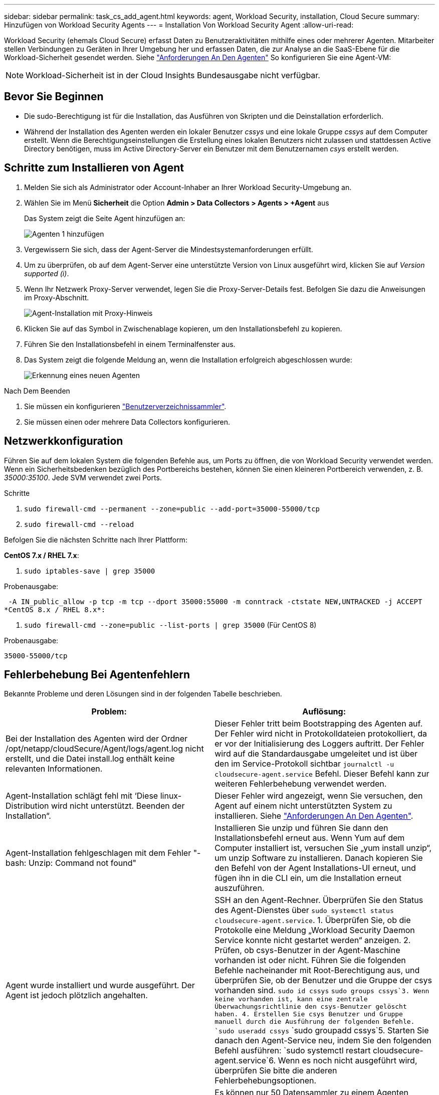 ---
sidebar: sidebar 
permalink: task_cs_add_agent.html 
keywords: agent, Workload Security, installation, Cloud Secure 
summary: Hinzufügen von Workload Security Agents 
---
= Installation Von Workload Security Agent
:allow-uri-read: 


[role="lead"]
Workload Security (ehemals Cloud Secure) erfasst Daten zu Benutzeraktivitäten mithilfe eines oder mehrerer Agenten. Mitarbeiter stellen Verbindungen zu Geräten in Ihrer Umgebung her und erfassen Daten, die zur Analyse an die SaaS-Ebene für die Workload-Sicherheit gesendet werden. Siehe link:concept_cs_agent_requirements.html["Anforderungen An Den Agenten"] So konfigurieren Sie eine Agent-VM:


NOTE: Workload-Sicherheit ist in der Cloud Insights Bundesausgabe nicht verfügbar.



== Bevor Sie Beginnen

* Die sudo-Berechtigung ist für die Installation, das Ausführen von Skripten und die Deinstallation erforderlich.
* Während der Installation des Agenten werden ein lokaler Benutzer _cssys_ und eine lokale Gruppe _cssys_ auf dem Computer erstellt. Wenn die Berechtigungseinstellungen die Erstellung eines lokalen Benutzers nicht zulassen und stattdessen Active Directory benötigen, muss im Active Directory-Server ein Benutzer mit dem Benutzernamen _csys_ erstellt werden.




== Schritte zum Installieren von Agent

. Melden Sie sich als Administrator oder Account-Inhaber an Ihrer Workload Security-Umgebung an.
. Wählen Sie im Menü *Sicherheit* die Option *Admin > Data Collectors > Agents > +Agent* aus
+
Das System zeigt die Seite Agent hinzufügen an:

+
image::Add-agent-1.png[Agenten 1 hinzufügen]

. Vergewissern Sie sich, dass der Agent-Server die Mindestsystemanforderungen erfüllt.
. Um zu überprüfen, ob auf dem Agent-Server eine unterstützte Version von Linux ausgeführt wird, klicken Sie auf _Version supported (i)_.
. Wenn Ihr Netzwerk Proxy-Server verwendet, legen Sie die Proxy-Server-Details fest. Befolgen Sie dazu die Anweisungen im Proxy-Abschnitt.
+
image:CloudSecureAgentWithProxy_Instructions.png["Agent-Installation mit Proxy-Hinweis"]

. Klicken Sie auf das Symbol in Zwischenablage kopieren, um den Installationsbefehl zu kopieren.
. Führen Sie den Installationsbefehl in einem Terminalfenster aus.
. Das System zeigt die folgende Meldung an, wenn die Installation erfolgreich abgeschlossen wurde:
+
image::new-agent-detect.png[Erkennung eines neuen Agenten]



.Nach Dem Beenden
. Sie müssen ein konfigurieren link:task_config_user_dir_connect.html["Benutzerverzeichnissammler"].
. Sie müssen einen oder mehrere Data Collectors konfigurieren.




== Netzwerkkonfiguration

Führen Sie auf dem lokalen System die folgenden Befehle aus, um Ports zu öffnen, die von Workload Security verwendet werden. Wenn ein Sicherheitsbedenken bezüglich des Portbereichs bestehen, können Sie einen kleineren Portbereich verwenden, z. B. _35000:35100_. Jede SVM verwendet zwei Ports.

.Schritte
. `sudo firewall-cmd --permanent --zone=public --add-port=35000-55000/tcp`
. `sudo firewall-cmd --reload`


Befolgen Sie die nächsten Schritte nach Ihrer Plattform:

*CentOS 7.x / RHEL 7.x*:

. `sudo iptables-save | grep 35000`


Probenausgabe:

 -A IN_public_allow -p tcp -m tcp --dport 35000:55000 -m conntrack -ctstate NEW,UNTRACKED -j ACCEPT
*CentOS 8.x / RHEL 8.x*:

. `sudo firewall-cmd --zone=public --list-ports | grep 35000` (Für CentOS 8)


Probenausgabe:

 35000-55000/tcp


== Fehlerbehebung Bei Agentenfehlern

Bekannte Probleme und deren Lösungen sind in der folgenden Tabelle beschrieben.

[cols="2*"]
|===
| Problem: | Auflösung: 


| Bei der Installation des Agenten wird der Ordner /opt/netapp/cloudSecure/Agent/logs/agent.log nicht erstellt, und die Datei install.log enthält keine relevanten Informationen. | Dieser Fehler tritt beim Bootstrapping des Agenten auf. Der Fehler wird nicht in Protokolldateien protokolliert, da er vor der Initialisierung des Loggers auftritt. Der Fehler wird auf die Standardausgabe umgeleitet und ist über den im Service-Protokoll sichtbar `journalctl -u cloudsecure-agent.service` Befehl. Dieser Befehl kann zur weiteren Fehlerbehebung verwendet werden. 


| Agent-Installation schlägt fehl mit ‘Diese linux-Distribution wird nicht unterstützt. Beenden der Installation“. | Dieser Fehler wird angezeigt, wenn Sie versuchen, den Agent auf einem nicht unterstützten System zu installieren. Siehe link:concept_cs_agent_requirements.html["Anforderungen An Den Agenten"]. 


| Agent-Installation fehlgeschlagen mit dem Fehler "-bash: Unzip: Command not found" | Installieren Sie unzip und führen Sie dann den Installationsbefehl erneut aus. Wenn Yum auf dem Computer installiert ist, versuchen Sie „yum install unzip“, um unzip Software zu installieren. Danach kopieren Sie den Befehl von der Agent Installations-UI erneut, und fügen ihn in die CLI ein, um die Installation erneut auszuführen. 


| Agent wurde installiert und wurde ausgeführt. Der Agent ist jedoch plötzlich angehalten. | SSH an den Agent-Rechner. Überprüfen Sie den Status des Agent-Dienstes über `sudo systemctl status cloudsecure-agent.service`. 1. Überprüfen Sie, ob die Protokolle eine Meldung „Workload Security Daemon Service konnte nicht gestartet werden“ anzeigen. 2. Prüfen, ob csys-Benutzer in der Agent-Maschine vorhanden ist oder nicht. Führen Sie die folgenden Befehle nacheinander mit Root-Berechtigung aus, und überprüfen Sie, ob der Benutzer und die Gruppe der csys vorhanden sind.
`sudo id cssys`
`sudo groups cssys`3. Wenn keine vorhanden ist, kann eine zentrale Überwachungsrichtlinie den csys-Benutzer gelöscht haben. 4. Erstellen Sie csys Benutzer und Gruppe manuell durch die Ausführung der folgenden Befehle.
`sudo useradd cssys`
`sudo groupadd cssys`5. Starten Sie danach den Agent-Service neu, indem Sie den folgenden Befehl ausführen:
`sudo systemctl restart cloudsecure-agent.service`6. Wenn es noch nicht ausgeführt wird, überprüfen Sie bitte die anderen Fehlerbehebungsoptionen. 


| Es können nicht mehr als 50 Datensammler zu einem Agenten hinzugefügt werden. | Es können nur 50 Datensammler zu einem Agenten hinzugefügt werden. Dabei kann es sich um eine Kombination aller Collector-Typen, z. B. Active Directory, SVM und anderer Collectors handelt. 


| UI zeigt an, dass der Agent im Status „NOT_CONNECTED“ steht. | Schritte zum Neustart des Agenten. 1. SSH an den Agent-Rechner. 2. Starten Sie danach den Agent-Service neu, indem Sie den folgenden Befehl ausführen:
`sudo systemctl restart cloudsecure-agent.service`3. Prüfen Sie den Status des Agent-Service über `sudo systemctl status cloudsecure-agent.service`. 4. Agent sollte in DEN ANGESCHLOSSENEN Zustand gehen. 


| Agent VM befindet sich hinter Zscaler Proxy und die Agent-Installation ist gescheitert. Wegen der SSL-Inspektion von Zscaler Proxy werden die Workload Security-Zertifikate präsentiert, da sie von Zscaler CA signiert ist, so dass der Agent die Kommunikation nicht anvertraut. | Deaktivieren Sie die SSL-Inspektion im Zscaler Proxy für die *.cloudinsights.netapp.com url. Wenn Zscaler die SSL-Prüfung übernimmt und die Zertifikate ersetzt, funktioniert Workload Security nicht. 


| Bei der Installation des Agenten bleibt die Installation nach dem Entpacken hängen. | Der Befehl „chmod 755 -RF“ schlägt fehl. Der Befehl schlägt fehl, wenn der Agent-Installationsbefehl von einem nicht-Root-Sudo-Benutzer ausgeführt wird, der Dateien im Arbeitsverzeichnis hat, die zu einem anderen Benutzer gehören, und die Berechtigungen dieser Dateien können nicht geändert werden. Wegen des fehlerhaften chmod-Befehls wird die restliche Installation nicht ausgeführt. 1. Erstellen Sie ein neues Verzeichnis namens „cloudSecure“. 2. Gehen Sie zu diesem Verzeichnis. 3. Kopieren Sie und fügen Sie die vollständige “Token=…… … ./cloudSecure-Agent-install.sh“-Installationsbefehl und drücken Sie die Eingabetaste. 4. Die Installation sollte fortgesetzt werden können. 


| Falls der Agent sich immer noch nicht mit Saas verbinden kann, öffnen Sie bitte einen Fall mit dem NetApp Support. Geben Sie die Cloud Insights Seriennummer an, um einen Fall zu öffnen, und hängen Sie wie erwähnt Protokolle an den Fall an. | Protokolle an den Fall anhängen: 1. Führen Sie das folgende Skript mit Root-Berechtigung aus und teilen Sie die Ausgabedatei (cloudSecure-Agent-symptoms.zip). a. /Opt/netapp/cloudSecure/Agent/bin/cloudsecure-agent-symptom-collector.sh 2. Führen Sie die folgenden Befehle nacheinander mit Root-Berechtigung aus und teilen Sie die Ausgabe. a. id csys B. Gruppen cssys c. CAT /etc/os-Freigabe 


| Das Skript cloudsecure-agent-symptom-collector.sh schlägt mit folgendem Fehler fehl. [Root@Machine tmp]# /opt/netapp/cloudSecure/Agent/bin/cloudsecure-agent-symptom-collector.sh Service-Protokoll erfassen Erfassung von Anwendungsprotokollen Erfassung von Agent-Konfigurationen Aufnahme des Service-Status-Snapshots unter Verwendung von Agent-Verzeichnisstruktur-Snapshot ………………… . ………………… . /Opt/netapp/cloudSecure/Agent/bin/cloudSecure-Agent-Symptom-Collector.sh: Zeile 52: ZIP: Befehl nicht gefunden FEHLER: /Tmp/cloudsecure-agent-symptoms.zip konnte nicht erstellt werden | Zip-Werkzeug ist nicht installiert. Installieren Sie das Zip-Tool, indem Sie den Befehl „yum install zip“ ausführen. Führen Sie dann die cloudsecure-agent-symptom-collector.sh erneut aus. 


| Agent-Installation schlägt bei useradd fehl: Verzeichnis /Home/cssys kann nicht erstellt werden | Dieser Fehler kann auftreten, wenn das Login-Verzeichnis des Benutzers unter /Home nicht erstellt werden kann, da keine Berechtigungen vorhanden sind. Die Problemumgehung wäre, csys Benutzer zu erstellen und sein Login-Verzeichnis manuell mit dem folgenden Befehl hinzuzufügen: _Sudo useradd user_Name -m -d HOME_dir_ -m :Erstellen Sie das Home-Verzeichnis des Benutzers, wenn es nicht existiert. -D : der neue Benutzer wird mit HOME_dir als Wert für das Login-Verzeichnis des Benutzers erstellt. Zum Beispiel, _sudo useradd cssys -m -d /cssys_, fügt einen Benutzer_cssys_ hinzu und erstellt sein Login-Verzeichnis unter root. 


| Agent wird nach der Installation nicht ausgeführt. _Systemctl Status cloudsecure-agent.service_ zeigt Folgendes an: [Root@Demo ~]# systemctl Status cloudsecure-agent.service agent.service – Workload Security Agent Daemon Service loaded: Loaded (/usr/lib/systemd/System/cloudsecure-agent.service; enabled; Vendor Preset: Deabled: Disabled) Active: Actiting (Auto-restart) (Ergebnis: Exit-Code) since Di 2021-08-03 21:12 126:26 PDT; 2s ago Process: 25889 Start=/bin/bash /opt/Secure-Agent/cloudcode 25889 (Code=verlassen, Status=126), Aug 03 21:12:26 Demo-System[1]: cloudsecure-agent.service: Hauptprozess beendet, Code=verlassen, Status=126/n/a Aug 03 21:12:26 Demo-System[1]: Einheit cloudsecure-agent.service hat den Status fehlgeschlagen. Aug 03 21:12:26 Demo-System[1]: cloudsecure-agent.service fehlgeschlagen. | Dies kann fehlschlagen, da _csys_-Benutzer möglicherweise nicht über die Berechtigung zur Installation verfügt. Wenn /opt/netapp ein NFS-Mount ist und wenn der Benutzer _cssys_ keinen Zugriff auf diesen Ordner hat, schlägt die Installation fehl. _Csys_ ist ein lokaler Benutzer, der vom Workload Security Installer erstellt wurde und möglicherweise nicht über die Berechtigung zum Zugriff auf die gemountete Freigabe verfügt. Sie können dies überprüfen, indem Sie versuchen, über _cssys_ user auf /opt/netapp/cloudSecure/Agent/bin/cloudSecure-Agent zuzugreifen. Wenn die „Berechtigung verweigert“ zurückgegeben wird, ist keine Installationsberechtigung vorhanden. Installieren Sie anstelle eines bereitgestellten Ordners in einem lokalen Verzeichnis auf dem Computer. 


| Der Agent wurde zunächst über einen Proxy-Server verbunden und während der Installation des Agenten wurde der Proxy festgelegt. Jetzt hat sich der Proxy-Server geändert. Wie kann die Proxy-Konfiguration des Agenten geändert werden? | Sie können die Datei agent.properties bearbeiten, um die Proxydetails hinzuzufügen. Führen Sie folgende Schritte aus: 1. Wechseln Sie in den Ordner mit der Eigenschaftendatei: cd /opt/netapp/cloudSecure/conf 2. Öffnen Sie die Datei _agent.properties_ mit Ihrem bevorzugten Texteditor zum Bearbeiten. 3. Fügen Sie folgende Zeilen hinzu oder ändern Sie sie: AGENT_PROXY_HOST=scspa1950329001.vm.netapp.com AGENT_PROXY_PORT=80 AGENT_PROXY_USER=pxuser AGENT_PROXY_PASSWORD=pass1234 4. Speichern Sie die Datei. 5. Starten Sie den Agent: Sudo systemctl restart cloudsecure-agent.service 
|===